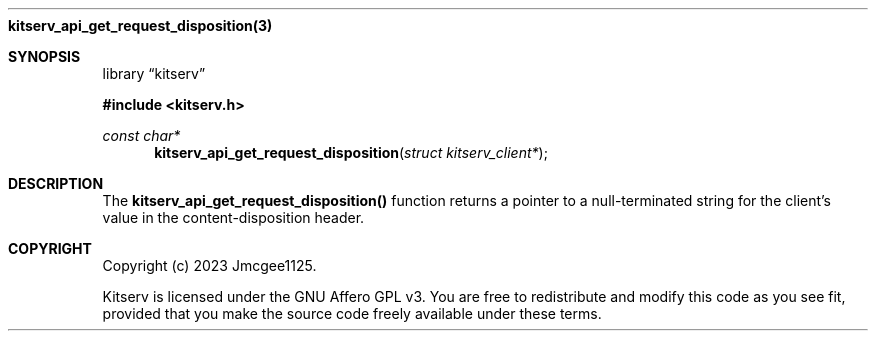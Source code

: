 .Dd December 11, 2023
.Dt kitserv_api_get_request_disposition 3
.Nm kitserv_api_get_request_disposition(3)
.Sh SYNOPSIS
.Pp
.Lb kitserv
.Pp
.In kitserv.h
.Pp
.Ft const char*
.Fn kitserv_api_get_request_disposition "struct kitserv_client*"
.Sh DESCRIPTION
The
.Sy kitserv_api_get_request_disposition()
function returns a pointer to a null-terminated string for the client's
value in the content-disposition header.
.Sh COPYRIGHT
.Pp
Copyright (c) 2023 Jmcgee1125.
.Pp
Kitserv is licensed under the GNU Affero GPL v3. You are free to redistribute
and modify this code as you see fit, provided that you make the source code
freely available under these terms.
